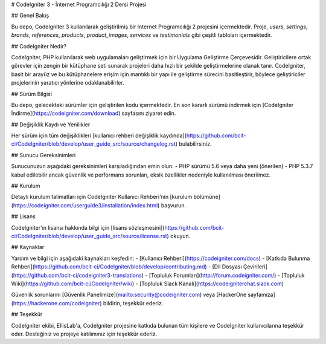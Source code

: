 # CodeIgniter 3 - İnternet Programcılığı 2 Dersi Projesi

## Genel Bakış

Bu depo, CodeIgniter 3 kullanılarak geliştirilmiş bir Internet Programcılığı 2 projesini içermektedir. Proje, `users`, `settings`, `brands`, `references`, `products`, `product_images`, `services` ve `testimonials` gibi çeşitli tabloları içermektedir.

## CodeIgniter Nedir?

CodeIgniter, PHP kullanılarak web uygulamaları geliştirmek için bir Uygulama Geliştirme Çerçevesidir. Geliştiricilere ortak görevler için zengin bir kütüphane seti sunarak projeleri daha hızlı bir şekilde geliştirmelerine olanak tanır. CodeIgniter, basit bir arayüz ve bu kütüphanelere erişim için mantıklı bir yapı ile geliştirme sürecini basitleştirir, böylece geliştiriciler projelerinin yaratıcı yönlerine odaklanabilirler.

## Sürüm Bilgisi

Bu depo, gelecekteki sürümler için geliştirilen kodu içermektedir. En son kararlı sürümü indirmek için [CodeIgniter İndirme](https://codeigniter.com/download) sayfasını ziyaret edin.

## Değişiklik Kaydı ve Yenilikler

Her sürüm için tüm değişiklikleri [kullanıcı rehberi değişiklik kaydında](https://github.com/bcit-ci/CodeIgniter/blob/develop/user_guide_src/source/changelog.rst) bulabilirsiniz.

## Sunucu Gereksinimleri

Sunucunuzun aşağıdaki gereksinimleri karşıladığından emin olun:
- PHP sürümü 5.6 veya daha yeni (önerilen)
- PHP 5.3.7 kabul edilebilir ancak güvenlik ve performans sorunları, eksik özellikler nedeniyle kullanılması önerilmez.

## Kurulum

Detaylı kurulum talimatları için CodeIgniter Kullanıcı Rehberi'nin [kurulum bölümüne](https://codeigniter.com/userguide3/installation/index.html) başvurun.

## Lisans

CodeIgniter'ın lisansı hakkında bilgi için [lisans sözleşmesini](https://github.com/bcit-ci/CodeIgniter/blob/develop/user_guide_src/source/license.rst) okuyun.

## Kaynaklar

Yardım ve bilgi için aşağıdaki kaynakları keşfedin:
- [Kullanıcı Rehberi](https://codeigniter.com/docs)
- [Katkıda Bulunma Rehberi](https://github.com/bcit-ci/CodeIgniter/blob/develop/contributing.md)
- [Dil Dosyası Çevirileri](https://github.com/bcit-ci/codeigniter3-translations)
- [Topluluk Forumları](http://forum.codeigniter.com/)
- [Topluluk Wiki](https://github.com/bcit-ci/CodeIgniter/wiki)
- [Topluluk Slack Kanalı](https://codeigniterchat.slack.com)

Güvenlik sorunlarını [Güvenlik Panelimize](mailto:security@codeigniter.com) veya [HackerOne sayfamıza](https://hackerone.com/codeigniter) bildirin, teşekkür ederiz.

## Teşekkür

CodeIgniter ekibi, EllisLab'a, CodeIgniter projesine katkıda bulunan tüm kişilere ve CodeIgniter kullanıcılarına teşekkür eder. Desteğiniz ve projeye katılımınız için teşekkür ederiz.
